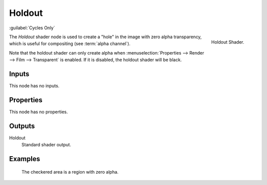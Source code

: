 .. _bpy.types.ShaderNodeHoldout:

*******
Holdout
*******

:guilabel:`Cycles Only`

.. figure:: /images/render_cycles_nodes_types_shaders_holdout_node.png
   :align: right

   Holdout Shader.

The *Holdout* shader node is used to create a "hole" in the image with zero alpha
transparency, which is useful for compositing (see :term:`alpha channel`).

Note that the holdout shader can only create alpha when
:menuselection:`Properties --> Render --> Film --> Transparent` is enabled.
If it is disabled, the holdout shader will be black.


Inputs
======

This node has no inputs.


Properties
==========

This node has no properties.


Outputs
=======

Holdout
   Standard shader output.


Examples
========

.. figure:: /images/render_cycles_nodes_types_shaders_holdout_example.jpg

   The checkered area is a region with zero alpha.
